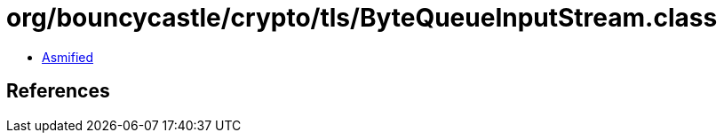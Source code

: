= org/bouncycastle/crypto/tls/ByteQueueInputStream.class

 - link:ByteQueueInputStream-asmified.java[Asmified]

== References


